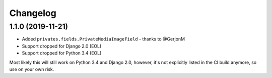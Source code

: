 =========
Changelog
=========

1.1.0 (2019-11-21)
==================

* Added ``privates.fields.PrivateMediaImageField`` - thanks to @GerjonM
* Support dropped for Django 2.0 (EOL)
* Support dropped for Python 3.4 (EOL)

Most likely this will still work on Python 3.4 and Django 2.0, however, it's
not explicitly listed in the CI build anymore, so use on your own risk.
